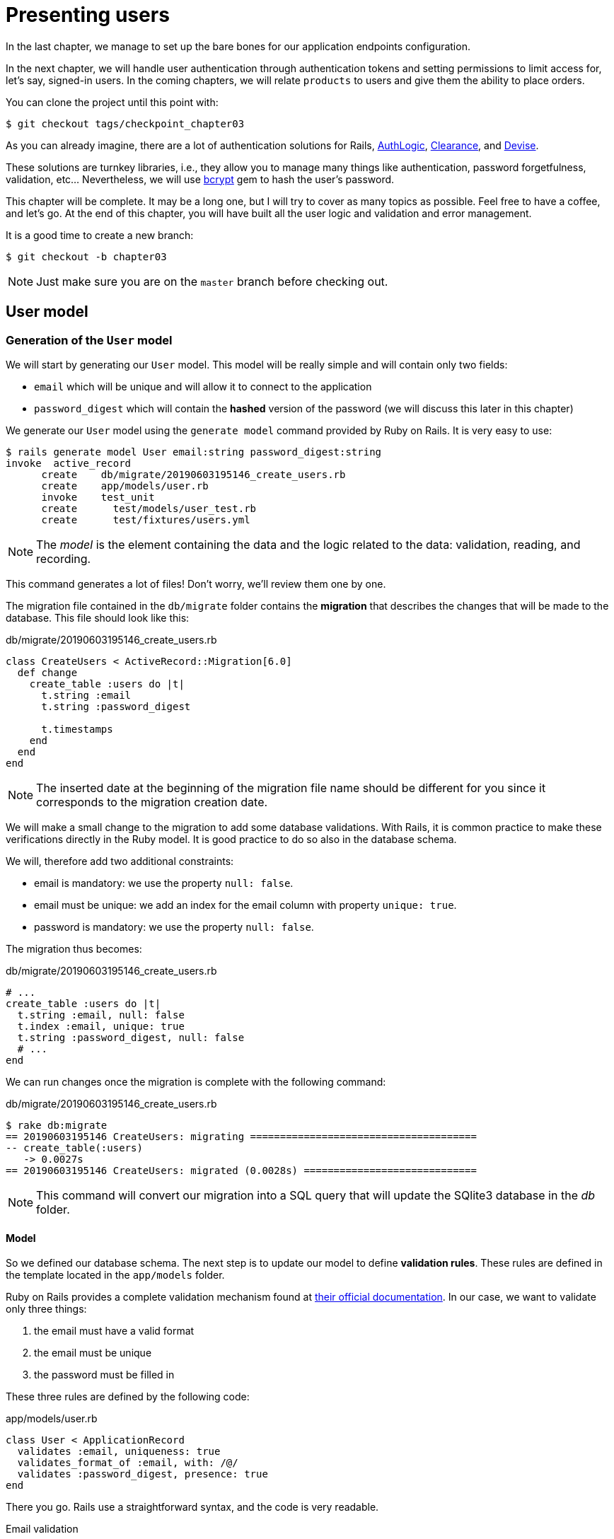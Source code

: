 [#chapter03-presenting-users]
= Presenting users

In the last chapter, we manage to set up the bare bones for our application endpoints configuration.

In the next chapter, we will handle user authentication through authentication tokens and setting permissions to limit access for, let's say, signed-in users. In the coming chapters, we will relate `products` to users and give them the ability to place orders.

You can clone the project until this point with:

[source,bash]
----
$ git checkout tags/checkpoint_chapter03
----


As you can already imagine, there are a lot of authentication solutions for Rails, https://github.com/binarylogic/authlogic[AuthLogic], https://github.com/thoughtbot/clearance[Clearance], and https://github.com/plataformatec/devise[Devise].

These solutions are turnkey libraries, i.e., they allow you to manage many things like authentication, password forgetfulness, validation, etc... Nevertheless, we will use https://github.com/codahale/bcrypt-ruby[bcrypt] gem to hash the user's password.

This chapter will be complete. It may be a long one, but I will try to cover as many topics as possible. Feel free to have a coffee, and let's go. At the end of this chapter, you will have built all the user logic and validation and error management.

It is a good time to create a new branch:

[source,bash]
----
$ git checkout -b chapter03
----

NOTE: Just make sure you are on the `master` branch before checking out.

== User model

=== Generation of the `User` model

We will start by generating our `User` model. This model will be really simple and will contain only two fields:

- `email` which will be unique and will allow it to connect to the application
- `password_digest` which will contain the *hashed* version of the password (we will discuss this later in this chapter)

We generate our `User` model using the `generate model` command provided by Ruby on Rails. It is very easy to use:

[source,bash]
----
$ rails generate model User email:string password_digest:string
invoke  active_record
      create    db/migrate/20190603195146_create_users.rb
      create    app/models/user.rb
      invoke    test_unit
      create      test/models/user_test.rb
      create      test/fixtures/users.yml
----

NOTE: The _model_ is the element containing the data and the logic related to the data: validation, reading, and recording.

This command generates a lot of files! Don't worry, we'll review them one by one.

The migration file contained in the `db/migrate` folder contains the *migration* that describes the changes that will be made to the database. This file should look like this:

.db/migrate/20190603195146_create_users.rb
[source,ruby]
----
class CreateUsers < ActiveRecord::Migration[6.0]
  def change
    create_table :users do |t|
      t.string :email
      t.string :password_digest

      t.timestamps
    end
  end
end
----

NOTE: The inserted date at the beginning of the migration file name should be different for you since it corresponds to the migration creation date.

We will make a small change to the migration to add some database validations. With Rails, it is common practice to make these verifications directly in the Ruby model. It is good practice to do so also in the database schema.

We will, therefore add two additional constraints:

- email is mandatory: we use the property `null: false`.
- email must be unique: we add an index for the email column with property `unique: true`.
- password is mandatory: we use the property `null: false`.

The migration thus becomes:

.db/migrate/20190603195146_create_users.rb
[source,ruby]
----
# ...
create_table :users do |t|
  t.string :email, null: false
  t.index :email, unique: true
  t.string :password_digest, null: false
  # ...
end
----

We can run changes once the migration is complete with the following command:

.db/migrate/20190603195146_create_users.rb
[source,ruby]
----
$ rake db:migrate
== 20190603195146 CreateUsers: migrating ======================================
-- create_table(:users)
   -> 0.0027s
== 20190603195146 CreateUsers: migrated (0.0028s) =============================
----

NOTE: This command will convert our migration into a SQL query that will update the SQlite3 database in the _db_ folder.

==== Model

So we defined our database schema. The next step is to update our model to define *validation rules*. These rules are defined in the template located in the `app/models` folder.

Ruby on Rails provides a complete validation mechanism found at https://guides.rubyonrails.org/active_record_validations.html[their official documentation]. In our case, we want to validate only three things:

. the email must have a valid format
. the email must be unique
. the password must be filled in

These three rules are defined by the following code:

.app/models/user.rb
[source,ruby]
----
class User < ApplicationRecord
  validates :email, uniqueness: true
  validates_format_of :email, with: /@/
  validates :password_digest, presence: true
end
----

There you go. Rails use a straightforward syntax, and the code is very readable.

.Email validation
****
You may notice that the email validation uses a simplistic validation by only checking for the presence of a `@`.

That's normal.

There are infinite exceptions to the email address so well https://davidcel.is/posts/stop-validating-email-addresses-with-regex/[that even `Look at all these spaces!@example.com` is a valid address]. Therefore, it is better to favor a simple approach and confirm the email by a validation email.
****

==== Unit tests

We end with the unit tests. We use here the Minitest test framework, which is provided by default with Rails.

Minitest is based on _Fixtures_, which allows you to fill your database with *predefined* data. _Fixtures_ are defined in YAML files in the `tests/fixtures` folder. There is one file per template.

We must, therefore start by updating our `tests/fixtures`.

NOTE: _fixtures_ are not designed to create all the data your tests need. They just allow you to define the basic data your application needs.

So we will start by creating a _fixture_ defining a user:

.test/fixtures/users.yml
[source,yaml]
----
one:
  email: one@one.org
  password_digest: hashed_password
----

So we can now create three tests:

- 1. Check that a user with valid data is valid:

.test/models/user_test.rb
[source,ruby]
----
# ...
test 'user with a valid email should be valid' do
  user = User.new(email: 'test@test.org', password_digest: 'test')
  assert user.valid?
end
----

- 2. Check that a user with an invalid email address is not valid:

.test/models/user_test.rb
[source,ruby]
----
# ...
test 'user with invalid email should be invalid' do
  user = User.new(email: 'test', password_digest: 'test')
  assert_not user.valid?
end
----

- 3. Check that a new user with a duplicate email is not valid. So we use the same email as the _fixture_ we just created.

.test/models/user_test.rb
[source,ruby]
----
# ...
test 'user with taken email should be invalid' do
  other_user = users(:one)
  user = User.new(email: other_user.email, password_digest: 'test')
  assert_not user.valid?
end
----

There you go. We can verify that our implementation is correct just by simply running unit tests we have just created:

[source,bash]
----
$ rake test
...
3 runs, 3 assertions, 0 failures, 0 errors, 0 skips
----

I think it's time to do a little _commit_ to validate our progress:

[source,bash]
----
$ git add . && git commit -m "Create user model"
----

=== Password hash

We have previously implemented the storage of user data. We still have a problem to solve: *the storage of passwords is in clear text*.

> If you store user passwords clearly, then an attacker who steals a copy of your database has a giant list of emails and passwords. Some of your users will only have one password -- for their email account, for their banking account, for your application. A simple hack could escalate into massive identity theft. - https://github.com/codahale/bcrypt-ruby#why-you-should-use-bcrypt[source - Why you should use bcrypt]

So we will use the bcrypt gem to *hash* the password.

NOTE: Hash is the process of transforming a character string into _Hash_. This _Hash_ does not allow you to find the original character string. However, we can easily use it to determine if a given character string matches the _hash_ we have stored.

We must first add the Bcrypt gem to the `Gemfile`. We can use the `bundle add` command. This one will:

1. add the gem to the Gemfile by retrieving the current version
2. launch the command `bundle install` which will install the gem and update the file _Gemfile.lock_ which "locks" the current version of the gem

Therefore, issue the following command:

[source,bash]
----
$ bundle add bcrypt
----

Once the command is executed, the following line is added at the end of the `Gemfile`:

[source,ruby]
.Gemfile
----
gem "bcrypt", "~> 3.1"
----

NOTE: Version 3.1 of bcrypt is the current version at the time of writing. It may therefore vary for your case.

Active Record offers us a method https://github.com/rails/rails/blob/6-0-stable/activemodel/lib/active_model/secure_password.rb#L61[`ActiveModel::SecurePassword::has_secure_password`] that will interface with Bcrypt and hack the password for us very easily.

[source,ruby]
.app/models/user.rb
----
class User < ApplicationRecord
  # ...
  has_secure_password
end
----

`has_secure_password` adds the following validations:

* The password must be present when creating.
* The password length must be less than or equal to 72 bytes.
* The confirmation of the password using the attribute `password_confirmation` (if sent)

This method will also add a `User#password` attribute that will be automatically hashed and saved in the `User#password_digest` attribute.

Let's try this right now in the Rails console. Open a console with `rails console`:

[source,ruby]
----
2.6.3 :001 > User.create! email: 'toto@toto.org', password: '123456'
 =>#<User id: 1, email: "toto@toto.org", password_digest: [FILTERED], created_at: "2019-06-04 10:51:44", updated_at: "2019-06-04 10:51:44">
----

You can see that when you call the `User#create!` method, the `password` attribute is hashed and stored in `password_digest`. We can also send a `password_confirmation` attribute that ActiveRecord will compare to `password`:

[source,ruby]
----
2.6.3 :002 > User.create! email: 'tata@tata.org', password: '123456', password_confirmation: 'azerty'
ActiveRecord::RecordInvalid (Validation failed: Password confirmation doesn t match Password)
----

Everything is working as planned! Let's now make a _commit_ to keep the history concise:

[source,bash]
----
$ git commit -am "Setup Bcrypt"
----

== Build users

It's time to make our first entry point. We will begin by building the `show` action, which will respond with a single user in the JSON data format. The steps are:

1. generate the `users_controller`.
2. add the corresponding tests
3. build the real code.

Let's first focus on generating the controller and functional tests.

To respect the viewing of our API, we will cut our application using *modules*. The syntax is, therefore, as follows:

[source,bash]
----
$ rails generate controller api::v1::users
----

This command will create `users_controller_test.rb` file. Before going further, there are two things we want to test for an API:

* The JSON structure returned by the server
* The HTTP response code returned by the server

.Common HTTP codes
****
The first digit of the status code specifies one of the five response classes. The bare minimum for an HTTP client is that it uses one of these five classes. Here is a list of commonly used HTTP codes:

* `200`: Standard response for successful HTTP requests. This is usually on `GET` requests
* `201`: The demand was met and resulted in the creation of a new resource. After the `POST` requests
* `204`: The server has successfully processed the request but does not return any content. This is usually a successful DELETE request.
* `400`: The request cannot be executed due to bad syntax. It can happen for any type of request.
* 401: Similar to 403, but specifically for use when authentication is required and has failed or has not yet been provided. It can happen for any type of request.
* `404`: The requested resource could not be found but may be available again in the future. Usually concerns `GET` requests
* 500: A generic error message, given when an unexpected condition has been encountered, and no other specific message is appropriate.

For a complete list of HTTP response codes, see https://en.wikipedia.org/wiki/List_of_HTTP_status_codes[Wikipedia article].
****

We will therefore implement the functional test that verifies access to the `Users#show` method,


[source,ruby]
.test/controllers/api/v1/users_controller_test.rb
----
# ...
class Api::V1::UsersControllerTest < ActionDispatch::IntegrationTest
  setup do
    @user = users(:one)
  end

  test "should show user" do
    get api_v1_user_url(@user), as: :json
    assert_response :success
    # Test to ensure response contains the correct email
    json_response = JSON.parse(self.response.body)
    assert_equal @user.email, json_response['email']
  end
end
----


Then simply add the action to our controller. It is extremely simple:

[source,ruby]
.app/controllers/api/v1/users_controller.rb
----
class  Api::V1::UsersController < ApplicationController
  # GET /users/1
  def show
    render json: User.find(params[:id])
  end
end
----

If you run the tests with `rails test` you get the following error:

[source,bash]
----
$ rails test

...E

Error:
UsersControllerTest#test_should_show_user:
DRb::DRbRemoteError: undefined method `api_v1_user_url` for #<UsersControllerTest:0x000055ce32f00bd0> (NoMethodError)
    test/controllers/users_controller_test.rb:9:in `block in <class:UsersControllerTest>`
----

This type of error is very common when you generate your resources manually! Indeed, we have totally forgotten *the route*. So let's add them:

[source,ruby]
.config/routes.rb
----
Rails.application.routes.draw do
  namespace :api, defaults: { format: :json } do
    namespace :v1 do
      resources :users, only: [:show]
    end
  end
end
----

Tests should now pass:

----
$ rails test
....
4 runs, 5 assertions, 0 failures, 0 errors, 0 skips
----

As usual, after adding one of the features we are satisfied with, we make a _commit_:

[source,bash]
----
$ git add . && git commit -m "Adds show action to the users controller"
----

=== Test our resource with cURL

So we finally have a resource to test. We have several solutions to test it. The first one that comes to mind is cURL, which is integrated into almost all Linux distributions. So let's try it:

First, initialize the rails server on a new terminal.
[source,bash]
----
$ rails s
----

Then switch back to your other terminal and run:

[source,bash]
----
$ curl http://localhost:3000/api/v1/users/1
{"id":1,"email":"toto@toto.org", ...
----

We find the user we created with the Rails console in the previous section. You now have a user registration API entry.

=== Create users

Now that we have a better understanding of building entry points, it is time to extend our API. One of the most important features is to let users create a profile on our application. As usual, we will write tests before implementing our code to extend our test suite.

Ensure that your Git directory is clean and that you do not have a file in _staging_. If so _commit_ them so that we can start over.

So let's start by writing our test by adding an entry to create a user on the file `users_controller_test.rb`:

[source,ruby]
.test/controllers/users_controller_test.rb
----
# ...
class Api::V1::UsersControllerTest < ActionDispatch::IntegrationTest
  # ...
  test "should create user" do
    assert_difference('User.count') do
      post api_v1_users_url, params: { user: { email: 'test@test.org', password: '123456' } }, as: :json
    end
    assert_response :created
  end

  test "should not create user with taken email" do
    assert_no_difference('User.count') do
      post api_v1_users_url, params: { user: { email: @user.email, password: '123456' } }, as: :json
    end
    assert_response :unprocessable_entity
  end
end
----

That's a lot of code. Don't worry I'll explain everything:

* In the first test, we check the user's creation by sending a valid POST request. Then, we checked that an additional user exists in the database and that the HTTP code of the response is `created` (status code 201)
* In the second test, we check that the user is not created using an email already used. Then, we check that the HTTP code of the response is `unprocessable_entity` (status code 422)

At that point, the tests must fail (as we expected):

[source,bash]
----
$ rails test
...E
----

So it's time to implement the code for our tests to be successful:

[source,ruby]
.app/controllers/api/v1/users_controller.rb
----
class Api::V1::UsersController < ApplicationController
  # ...

  # POST /users
  def create
    @user = User.new(user_params)

    if @user.save
      render json: @user, status: :created
    else
      render json: @user.errors, status: :unprocessable_entity
    end
  end

  private

  # Only allow a trusted parameter "white list" through.
  def user_params
    params.require(:user).permit(:email, :password)
  end
end
----

Remember that each time we add an entry in our API we must also add this action in our `routes.rb` file.

[source,ruby]
.config/routes.rb
----
Rails.application.routes.draw do
  namespace :api, defaults: { format: :json } do
    namespace :v1 do
      resources :users, only: %i[show create]
    end
  end
end
----

As you can see, the implementation is quite simple. We have also added the private method `user_params` to protect mass attribute assignments. Now our tests should pass:

[source,bash]
----
$ rails test
......
6 runs, 9 assertions, 0 failures, 0 errors, 0 skips
----

Yeah! Let's _commit_ changes and continue to build our application:

[source,bash]
----
$ git commit -am "Adds the user create endpoint"
----

=== Update users

The user update scheme is very similar to the one at creation. If you are an experienced Rails developer, you may already know the differences between these two actions:

* The update action responds to a PUT/PATCH request.
* Only a connected user should be able to update his information. This means that we will have to force a user to authenticate. We will discuss this in Chapter 5.

As usual, we start by writing our tests:

[source,ruby]
.test/controllers/users_controller_test.rb
----
# ...
class Api::V1::UsersControllerTest < ActionDispatch::IntegrationTest
  # ...
  test "should update user" do
    patch api_v1_user_url(@user), params: { user: { email: @user.email, password: '123456' } }, as: :json
    assert_response :success
  end

  test "should not update user when invalid params are sent" do
    patch api_v1_user_url(@user), params: { user: { email: 'bad_email', password: '123456' } }, as: :json
    assert_response :unprocessable_entity
  end
end
----

For the tests to succeed, we must build the update action on the file `users_controller.rb` and add the route to the file `routes.rb`. As you can see, we have too much-duplicated code. We will redesign our tests in chapter 4. first, we add the action the file `routes.rb`:

[source,ruby]
.config/routes.rb
----
Rails.application.routes.draw do
  # ...
  resources :users, only: %i[show create update]
  # ...
end
----

Then we implement the update action on the user controller and run our tests:

[source,ruby]
.app/controllers/api/v1/users_controller.rb
----
class Api::V1::UsersController < ApplicationController
  before_action :set_user, only: %i[show update]

  # GET /users/1
  def show
    render json: @user
  end

  # ...

  # PATCH/PUT /users/1
  def update
    if @user.update(user_params)
      render json: @user, status: :ok
    else
      render json: @user.errors, status: :unprocessable_entity
    end
  end

  private
  # ...

  def set_user
    @user = User.find(params[:id])
  end
end

----

All our tests should now pass:

[source,bash]
----
$ rails test
........
8 runs, 11 assertions, 0 failures, 0 errors, 0 skips
----

We do a _commit_ Since everything works:

[source,bash]
----
$ git commit -am "Adds update action the users controller"
----

=== Delete the user

So far, we have built many actions on the user controller with their tests, but it is not finished. We just need one more, which is the action of destruction. So let's create the test:

[source,ruby]
.test/controllers/users_controller_test.rb
----
# ...
class Api::V1::UsersControllerTest < ActionDispatch::IntegrationTest
  # ...

  test "should destroy user" do
    assert_difference('User.count', -1) do
      delete api_v1_user_url(@user), as: :json
    end
    assert_response :no_content
  end
end
----

As you can see, the test is straightforward. We only respond with a status of *204*, which means `No Content`. We could also return a status code of *200*, but I find it more natural to answer `No Content` in this case because we delete a resource, and a successful response may be enough.

The implementation of the destruction action is also quite simple:

[source,ruby]
.app/controllers/api/v1/users_controller.rb
----
class Api::V1::UsersController < ApplicationController
  before_action :set_user, only: %i[show update destroy]
  # ...

  # DELETE /users/1
  def destroy
    @user.destroy
    head 204
  end

  # ...
end
----

Don't forget to add the action `destroy` in the file `routes.rb`:

[source,ruby]
.config/routes.rb
----
Rails.application.routes.draw do
  # ...
  resources :users, only: %i[show create update destroy]
  # ...
end
----

Tests should pass if everything is correct:

[source,bash]
----
$ rails test
.........
9 runs, 13 assertions, 0 failures, 0 errors, 0 skips
----

Remember that after making some changes to our code, it is good practice to _commit_ them to keep a well-cut history.

[source,bash]
----
$ git commit -am "Adds destroy action to the users controller"
----

And as we get to the end of our chapter, it is time to apply all our modifications to the master branch by doing a _merge_:

[source,bash]
----
$ git checkout master
$ git merge chapter03
----

== Conclusion

Oh, there you are! Well done! I know it was probably a long time, but don't give up! Make sure you understand each piece of code, things will improve. In the next chapter, we will redesign our tests to make the code more readable and maintainable. Then stay with me!

=== Quiz

To make sure that you understood this chapter, try to answer these questions:

Which code allow you to set an unique constraint on `User#email` in a migration file?::
  . `t.string :email, null: false`
  . `t.string :email, unique: true`
  . `t.index :email, unique: true`

How do we create an user in a unit test?::
  . add a record in `test/fixtures/users.yml`
  . use `Use.create email: 'toto@toto.fr'` inside a test

Which statement is not valid?::
  . Hash is the process of transforming a character string into _Hash_.
  . Hash allow you to find the original character string
  . Hash allow you to determine if a given character string matches

Which feature `has_secure_password` no implement?::
  . The password must be present when creating an enity
  . The password length must be less than or equal to 72 bytes.
  . The password must contains at least on letter and one digit

TODO

[source,ruby]
.config/routes.rb
----
Rails.application.routes.draw do
  namespace :api, defaults: { format: :json } do
    namespace :v1 do
      resources :users, only: [:show]
    end
  end
end
----